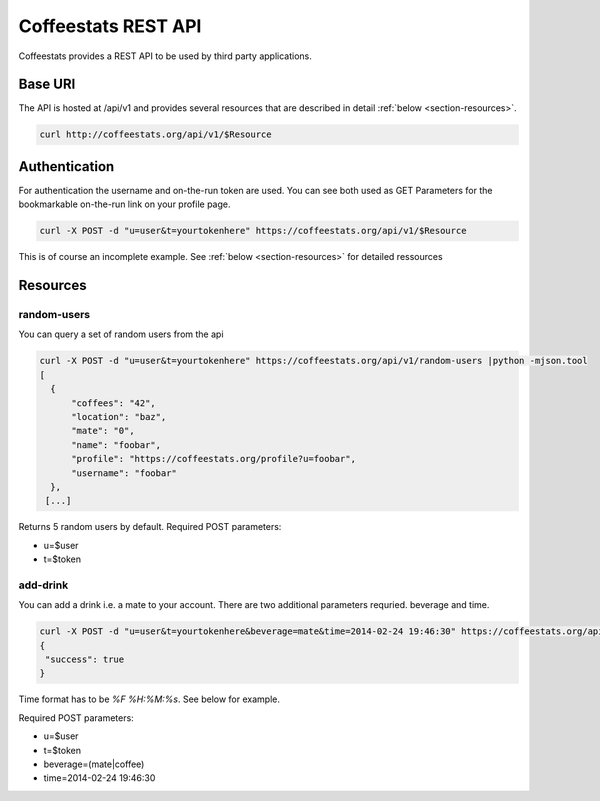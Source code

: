 ********************
Coffeestats REST API
********************

Coffeestats provides a REST API to be used by third party applications.

Base URI
========

The API is hosted at /api/v1 and provides several resources that are described
in detail :ref:`below <section-resources>`.

.. code-block:: sh

   curl http://coffeestats.org/api/v1/$Resource

.. index:: authentication

.. _rest authentication:

Authentication
==============

For authentication the username and on-the-run token are used. You can see both used as GET Parameters for
the bookmarkable on-the-run link on your profile page.

.. code-block:: sh

   curl -X POST -d "u=user&t=yourtokenhere" https://coffeestats.org/api/v1/$Resource

This is of course an incomplete example. See :ref:`below <section-resources>` for detailed ressources

.. _section-resources:

Resources
=========


random-users
------------

You can query a set of random users from the api

.. code-block:: sh

  curl -X POST -d "u=user&t=yourtokenhere" https://coffeestats.org/api/v1/random-users |python -mjson.tool
  [
    {
        "coffees": "42",
        "location": "baz",
        "mate": "0",
        "name": "foobar",
        "profile": "https://coffeestats.org/profile?u=foobar",
        "username": "foobar"
    },
   [...]

Returns 5 random users by default. Required POST parameters:

* u=$user
* t=$token


add-drink
---------

You can add a drink i.e. a mate to your account. There are two additional parameters requried. beverage and time.

.. code-block:: sh

   curl -X POST -d "u=user&t=yourtokenhere&beverage=mate&time=2014-02-24 19:46:30" https://coffeestats.org/api/v1/add-drink |python -mjson.tool
   {
    "success": true
   }

Time format has to be `%F %H:%M:%s`. See below for example.

Required POST parameters:

* u=$user
* t=$token
* beverage=(mate|coffee)
* time=2014-02-24 19:46:30
